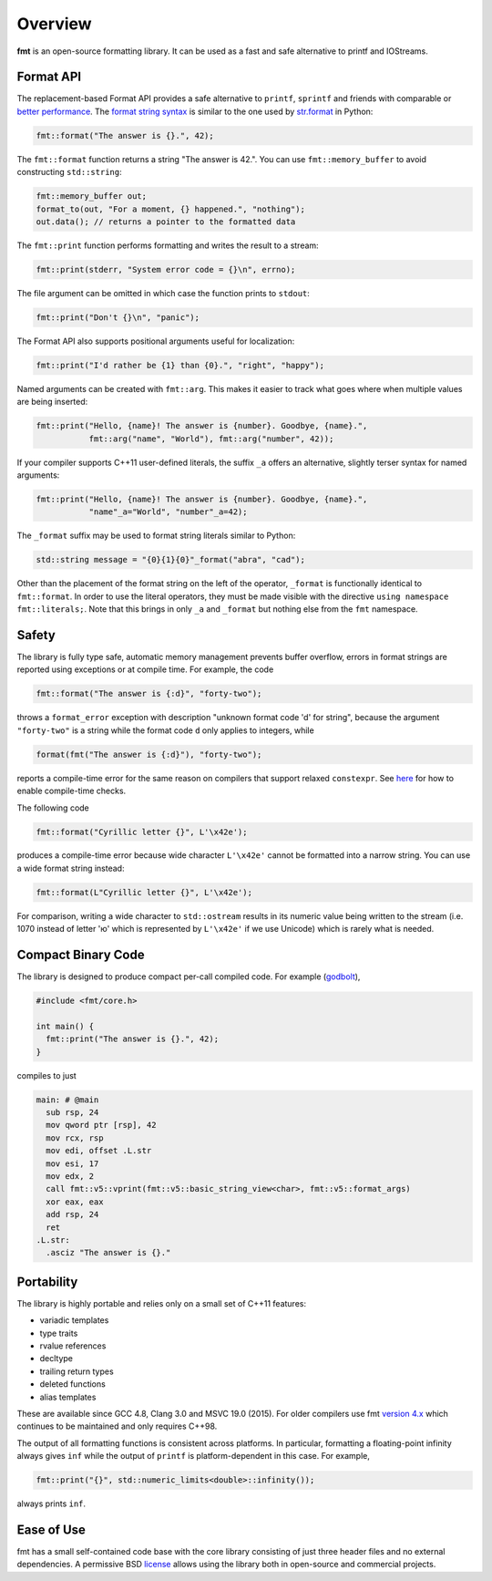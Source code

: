 Overview
========

**fmt** is an open-source formatting library.
It can be used as a fast and safe alternative to printf and IOStreams.

.. raw:: html

   <div class="panel panel-default">
     <div class="panel-heading">What users say:</div>
     <div class="panel-body">
       Thanks for creating this library. It’s been a hole in C++ for a long
       time. I’ve used both boost::format and loki::SPrintf, and neither felt
       like the right answer. This does.
     </div>
   </div>

.. _format-api-intro:

Format API
----------

The replacement-based Format API provides a safe alternative to ``printf``,
``sprintf`` and friends with comparable or `better performance
<http://zverovich.net/2013/09/07/integer-to-string-conversion-in-cplusplus.html>`_.
The `format string syntax <syntax.html>`_ is similar to the one used by
`str.format <http://docs.python.org/3/library/stdtypes.html#str.format>`_
in Python:

.. code:: c++

  fmt::format("The answer is {}.", 42);
  
The ``fmt::format`` function returns a string "The answer is 42.". You can use
``fmt::memory_buffer`` to avoid constructing ``std::string``:

.. code:: c++

  fmt::memory_buffer out;
  format_to(out, "For a moment, {} happened.", "nothing");
  out.data(); // returns a pointer to the formatted data

The ``fmt::print`` function performs formatting and writes the result to a stream:

.. code:: c++

  fmt::print(stderr, "System error code = {}\n", errno);

The file argument can be omitted in which case the function prints to
``stdout``:

.. code:: c++

  fmt::print("Don't {}\n", "panic");

The Format API also supports positional arguments useful for localization:

.. code:: c++

  fmt::print("I'd rather be {1} than {0}.", "right", "happy");

Named arguments can be created with ``fmt::arg``. This makes it easier to track 
what goes where when multiple values are being inserted:

.. code:: c++

  fmt::print("Hello, {name}! The answer is {number}. Goodbye, {name}.",
             fmt::arg("name", "World"), fmt::arg("number", 42));

If your compiler supports C++11 user-defined literals, the suffix ``_a`` offers 
an alternative, slightly terser syntax for named arguments:

.. code:: c++

  fmt::print("Hello, {name}! The answer is {number}. Goodbye, {name}.",
             "name"_a="World", "number"_a=42);

The ``_format`` suffix may be used to format string literals similar to Python:

.. code:: c++

  std::string message = "{0}{1}{0}"_format("abra", "cad"); 

Other than the placement of the format string on the left of the operator, 
``_format`` is functionally identical to ``fmt::format``. In order to use the 
literal operators, they must be made visible with the directive 
``using namespace fmt::literals;``. Note that this brings in only ``_a`` and 
``_format`` but nothing else from the ``fmt`` namespace.

.. _safety:

Safety
------

The library is fully type safe, automatic memory management prevents buffer
overflow, errors in format strings are reported using exceptions or at compile
time. For example, the code

.. code:: c++

  fmt::format("The answer is {:d}", "forty-two");

throws a ``format_error`` exception with description "unknown format code 'd' for
string", because the argument ``"forty-two"`` is a string while the format code
``d`` only applies to integers, while

.. code:: c++

  format(fmt("The answer is {:d}"), "forty-two");

reports a compile-time error for the same reason on compilers that support
relaxed ``constexpr``. See `here <api.html#c.fmt>`_ for how to enable
compile-time checks.

The following code

.. code:: c++

  fmt::format("Cyrillic letter {}", L'\x42e');
  
produces a compile-time error because wide character ``L'\x42e'`` cannot be
formatted into a narrow string. You can use a wide format string instead:

.. code:: c++

  fmt::format(L"Cyrillic letter {}", L'\x42e');

For comparison, writing a wide character to ``std::ostream`` results in
its numeric value being written to the stream (i.e. 1070 instead of letter 'ю'
which is represented by ``L'\x42e'`` if we use Unicode) which is rarely what is
needed.

Compact Binary Code
-------------------

The library is designed to produce compact per-call compiled code. For example
(`godbolt <https://godbolt.org/g/TZU4KF>`_),

.. code:: c++

   #include <fmt/core.h>

   int main() {
     fmt::print("The answer is {}.", 42);
   }

compiles to just

.. code:: asm

   main: # @main
     sub rsp, 24
     mov qword ptr [rsp], 42
     mov rcx, rsp
     mov edi, offset .L.str
     mov esi, 17
     mov edx, 2
     call fmt::v5::vprint(fmt::v5::basic_string_view<char>, fmt::v5::format_args)
     xor eax, eax
     add rsp, 24
     ret
   .L.str:
     .asciz "The answer is {}."

.. _portability:

Portability
-----------

The library is highly portable and relies only on a small set of C++11 features:

* variadic templates
* type traits
* rvalue references
* decltype
* trailing return types
* deleted functions
* alias templates

These are available since GCC 4.8, Clang 3.0 and MSVC 19.0 (2015). For older
compilers use fmt `version 4.x
<https://github.com/fmtlib/fmt/releases/tag/4.1.0>`_ which continues to be
maintained and only requires C++98.

The output of all formatting functions is consistent across platforms. In
particular, formatting a floating-point infinity always gives ``inf`` while the
output of ``printf`` is platform-dependent in this case. For example,

.. code::

  fmt::print("{}", std::numeric_limits<double>::infinity());

always prints ``inf``.

.. _ease-of-use:

Ease of Use
-----------

fmt has a small self-contained code base with the core library consisting of
just three header files and no external dependencies.
A permissive BSD `license <https://github.com/fmtlib/fmt#license>`_ allows
using the library both in open-source and commercial projects.

.. raw:: html

  <a class="btn btn-success" href="https://github.com/fmtlib/fmt">GitHub Repository</a>

  <div class="section footer">
    <iframe src="http://ghbtns.com/github-btn.html?user=fmtlib&amp;repo=fmt&amp;type=watch&amp;count=true"
            class="github-btn" width="100" height="20"></iframe>
  </div>
